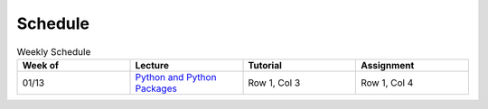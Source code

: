 Schedule
===============

.. list-table:: Weekly Schedule
   :header-rows: 1
   :widths: 25 25 25 25

   * - Week of
     - Lecture
     - Tutorial
     - Assignment
   * - 01/13
     - `Python and Python Packages <Lec_Python_and_Python_Packages>`_
     - Row 1, Col 3
     - Row 1, Col 4

